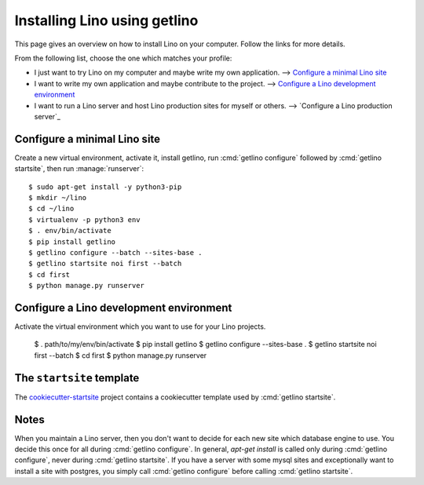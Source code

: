 =============================
Installing Lino using getlino
=============================

This page gives an overview on how to install Lino on your computer. Follow the
links for more details.

From the following list, choose the one which matches your profile:

- I just want to try Lino on my computer and maybe  write my own application.
  --> `Configure a minimal Lino site`_

- I want to write my own application and maybe contribute to the project.
  --> `Configure a Lino development environment`_

- I want to run a Lino server and host Lino production sites for myself or
  others. --> `Configure a Lino production server`_


Configure a minimal Lino site
=============================

Create a new virtual environment, activate it, install getlino, run
:cmd:`getlino configure` followed by :cmd:`getlino startsite`, then run
:manage:`runserver`::

  $ sudo apt-get install -y python3-pip
  $ mkdir ~/lino
  $ cd ~/lino
  $ virtualenv -p python3 env
  $ . env/bin/activate
  $ pip install getlino
  $ getlino configure --batch --sites-base .
  $ getlino startsite noi first --batch
  $ cd first
  $ python manage.py runserver

Configure a Lino development environment
========================================

Activate the virtual environment which you want to use for your Lino projects.

  $ . path/to/my/env/bin/activate
  $ pip install getlino
  $ getlino configure --sites-base .
  $ getlino startsite noi first --batch
  $ cd first
  $ python manage.py runserver



.. _ss:

The ``startsite`` template
==========================

The `cookiecutter-startsite
<https://github.com/lino-framework/cookiecutter-startsite>`__ project contains
a cookiecutter template used by :cmd:`getlino startsite`.


Notes
=====

When you maintain a Lino server, then you don't want to decide for each new
site which database engine to use. You decide this once for all during
:cmd:`getlino configure`. In general, `apt-get install` is called only during
:cmd:`getlino configure`, never during :cmd:`getlino startsite`. If you have a
server with some mysql sites and exceptionally want to install a site with
postgres, you simply call :cmd:`getlino configure` before calling
:cmd:`getlino startsite`.
